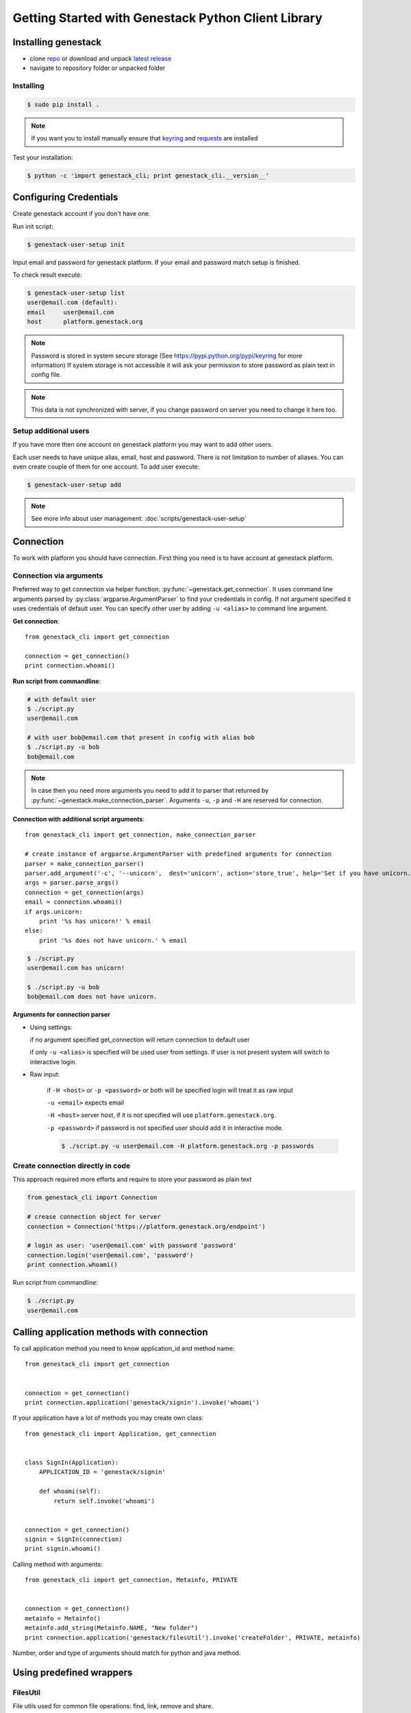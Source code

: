 Getting Started with Genestack Python Client Library
####################################################

Installing genestack
********************

- clone `repo <https://github.com/genestack/python-client/>`_ or download and unpack  `latest release <https://github.com/genestack/python-client/releases/latest/>`_
- navigate to repository folder or unpacked folder


Installing
----------

.. code-block:: sh

    $ sudo pip install .

.. note:: If you want you to install manually ensure that `keyring <https://pypi.python.org/pypi/keyring>`_ and `requests <http://docs.python-requests.org/en/latest/user/install/#install>`_ are installed


Test your installation:

.. code-block:: sh

    $ python -c 'import genestack_cli; print genestack_cli.__version__'


Configuring Credentials
***********************

Create genestack account if you don't have one.

Run init script:


.. code-block:: sh

    $ genestack-user-setup init

Input email and password for genestack platform. If your email and password match setup is finished.

To check result execute:

.. code-block:: sh

    $ genestack-user-setup list
    user@email.com (default):
    email     user@email.com
    host      platform.genestack.org

.. note::

   Password is stored in system secure storage (See https://pypi.python.org/pypi/keyring for more information)
   If system storage is not accessible it will ask your permission to store password as plain text in config file.


.. note::

   This data is not synchronized with server, if you change password on server you need to change it here too.


Setup additional users
----------------------

If you have more then one account on genestack platform you may want to add other users.

Each user needs to have unique alias, email, host and password. There is not limitation to number of aliases.
You can even create couple of them for one account. To add user execute:

.. code-block:: sh

    $ genestack-user-setup add

.. note::

    See more info about user management: :doc:`scripts/genestack-user-setup`

.. _Connection:

Connection
**********

To work with platform you should have connection. First thing you need is to have account at genestack platform.


Connection via arguments
------------------------

Preferred way to get connection via helper function: :py:func:`~genestack.get_connection`.
It uses command line arguments parsed by :py:class:`argparse.ArgumentParser` to find your credentials in config. If not argument specified it uses credentials of default user.
You can specify other user by adding ``-u <alias>`` to command line argument.


**Get connection**::

    from genestack_cli import get_connection

    connection = get_connection()
    print connection.whoami()

**Run script from commandline**:

.. code-block:: sh

    # with default user
    $ ./script.py
    user@email.com

    # with user bob@email.com that present in config with alias bob
    $ ./script.py -u bob
    bob@email.com

.. note::

    In case then you need more arguments you need to add it to parser that returned by :py:func:`~genestack.make_connection_parser`.
    Arguments ``-u``, ``-p`` and ``-H`` are reserved for connection.


**Connection with additional script arguments**::

    from genestack_cli import get_connection, make_connection_parser

    # create instance of argparse.ArgumentParser with predefined arguments for connection
    parser = make_connection_parser()
    parser.add_argument('-c', '--unicorn',  dest='unicorn', action='store_true', help='Set if you have unicorn.')
    args = parser.parse_args()
    connection = get_connection(args)
    email = connection.whoami()
    if args.unicorn:
        print '%s has unicorn!' % email
    else:
        print '%s does not have unicorn.' % email

.. code-block:: sh

    $ ./script.py
    user@email.com has unicorn!

    $ ./script.py -u bob
    bob@email.com does not have unicorn.


**Arguments for connection parser**

* Using settings:

  if no argument specified get_connection will return connection to default user

  if only ``-u <alias>`` is specified will be used user from settings. If user is not present system will switch to interactive login.

* Raw input:

    if ``-H <host>`` or ``-p <password>`` or both will be specified login will treat it as raw input

    ``-u <email>`` expects email

    ``-H <host>`` server host, if it is not specified will use ``platform.genestack.org``.

    ``-p <password>`` if password is not specified user should add it in interactive mode.

    .. code-block:: sh

        $ ./script.py -u user@email.com -H platform.genestack.org -p passwords


Create connection directly in code
----------------------------------

This approach required more efforts and require to store your password as plain text

.. code-block:: python

    from genestack_cli import Connection

    # crease connection object for server
    connection = Connection('https://platform.genestack.org/endpoint')

    # login as user: 'user@email.com' with password 'password'
    connection.login('user@email.com', 'password')
    print connection.whoami()


Run script from commandline:

.. code-block:: sh

    $ ./script.py
    user@email.com

Calling application methods with connection
*******************************************

To call application method you need to know application_id and method name::

    from genestack_cli import get_connection


    connection = get_connection()
    print connection.application('genestack/signin').invoke('whoami')


If your application have a lot of methods you may create own class::

    from genestack_cli import Application, get_connection


    class SignIn(Application):
        APPLICATION_ID = 'genestack/signin'

        def whoami(self):
            return self.invoke('whoami')


    connection = get_connection()
    signin = SignIn(connection)
    print signin.whoami()

Calling method with arguments::

    from genestack_cli import get_connection, Metainfo, PRIVATE


    connection = get_connection()
    metainfo = Metainfo()
    metainfo.add_string(Metainfo.NAME, "New folder")
    print connection.application('genestack/filesUtil').invoke('createFolder', PRIVATE, metainfo)

Number, order and type of arguments should match for python and java method.


Using predefined wrappers
*************************

FilesUtil
---------

File utils used for common file operations: find, link, remove and share.

To work with FilesUtil you need to connection::

    >>> from genestack_cli import get_connection
    >>> connection = get_connection()

Create instance::

    >>> from genestack_cli import FilesUtil
    >>> file_utils = FilesUtil(connection)


Create folder in user folder::

    >>> folder_accession = file_utils.create_folder("My new folder")
    >>> print folder_accession
    GSF000001

You can specify any folder you want as parent::

    >>> inner_folder_accession = file_utils.create_folder("My inner folder", parent=folder_accession)
    >>> print inner_folder_accession
    GSF000002


Find folder by its name::

    >>> folder_accession = file_utils.find_file_by_name("My inner folder", file_class=FilesUtil.IFolder)
    >>> print folder_accession
    GSF000002


See :ref:`FilesUtil` for more methods.


Importers
*********

First step you need connection::

    >>> from genestack_cli import get_connection
    >>> connection = get_connection()

To import data instantiate data importer with connection::

    >>> from genestack_cli import DataImporter
    >>> importer = DataImporter(connection)

Create experiment in ``Imported files``::

    >>> experiment = importer.create_experiment(name='Sample of paired-end reads from A. fumigatus WGS experiment',
    ... description='A segment of a paired-end whole genome sequencing experiment of A. fumigatus')


Add sequencing assay for experiment. Use local files as sources::


    >>> assay = importer.create_sequencing_assay(experiment,
    ...                                          name='Test paired-end sequencing of A. fumigatus',
    ...                                          links=['ds1.gz', 'ds2.gz'],
    ...                                          organism='Aspergillus fumigatus',
    ...                                          method='genome variation profiling by high throughput sequencing')
    Uploading ds1.gz - 100.00%
    Uploading ds2.gz - 100.00%

To find out file in system print result::

    >>> print 'Successfully load assay with accession %s to experiment %s' % (assay, experiment)
    Successfully load assay with accession GSF000002 to experiment GSF000001

Start file initialization::

    >>> from genestack_cli import FileInitializer
    >>> initializer = FileInitializer(connection)
    >>> initializer.initialize([assay])
    >>> print 'Start initialization of %s' % assay
    Start initialization of GSF000002

As result you will have:

    - ``Experiment`` folder in ``Imported files``
    - ``Sequencing assay`` file in experiment
    - Two ``Raw Upload`` files in ``Uploaded files`` folder. This is your local files located on genestack storage. You can remove them after initialization of assay.

See :ref:`DataImporter` for more methods.

TaskLogViewer
*************

Create connection and viewer::

    >>> from genestack_cli import get_connection
    >>> connection = get_connection()
    >>> from genestack_cli import TaskLogViewer
    >>> log_viewer = DataImporter(connection)

Check stderr log for file::

    >>> log_viewer.view_log('GSF000001', log_type=TaskLogViewer.STDERR, follow=False)
    This log is empty (perhaps there was no log produced)


See :ref:`TaskLogViewer` for more info.

